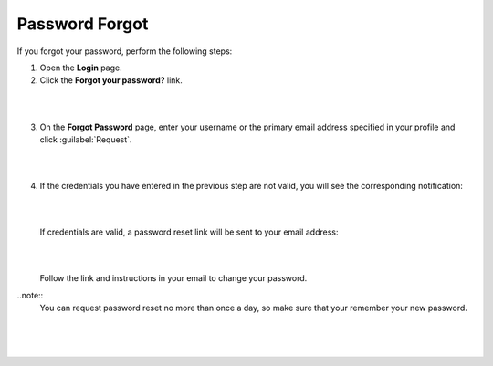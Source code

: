 .. _doc-password-forgot:

Password Forgot
===============

If you forgot your password, perform the following steps:

1. Open the **Login** page.

2. Click the **Forgot your password?** link.

|

.. image:: ../img/access_oro/login_forgot1.png

|

3. On the **Forgot Password** page, enter your username or the primary email address specified in your profile and click :guilabel:`Request`.

|

.. image:: ../img/access_oro/login_forgot2.png

|

4. If the credentials you have entered in the previous step are not valid, you will see the corresponding notification:

   |

   .. image:: ../img/access_oro/login_forgot4.png

   |

   If credentials are valid, a password reset link will be sent to your email address:

   |

   .. image:: ../img/access_oro/login_forgot5.png

   |

   Follow the link and instructions in your email to change your password.

..note::
  You can request password reset no more than once a day, so make sure that your remember your new password.

   |

   .. image:: ../img/access_oro/login_forgot5.png

   |
